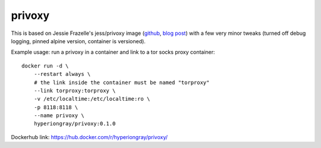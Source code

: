 privoxy
=======

This is based on Jessie Frazelle's jess/privoxy image
(`github <https://github.com/jessfraz/dockerfiles/tree/master/privoxy>`_,
`blog post <https://blog.jessfraz.com/post/tor-socks-proxy-and-privoxy-containers/>`_)
with a few very minor tweaks (turned off debug logging, pinned alpine version,
container is versioned).

Example usage: run a privoxy in a container and link to a tor socks proxy container::

    docker run -d \
        --restart always \
        # the link inside the container must be named "torproxy"
        --link torproxy:torproxy \
        -v /etc/localtime:/etc/localtime:ro \
        -p 8118:8118 \
        --name privoxy \
        hyperiongray/privoxy:0.1.0

Dockerhub link: https://hub.docker.com/r/hyperiongray/privoxy/
